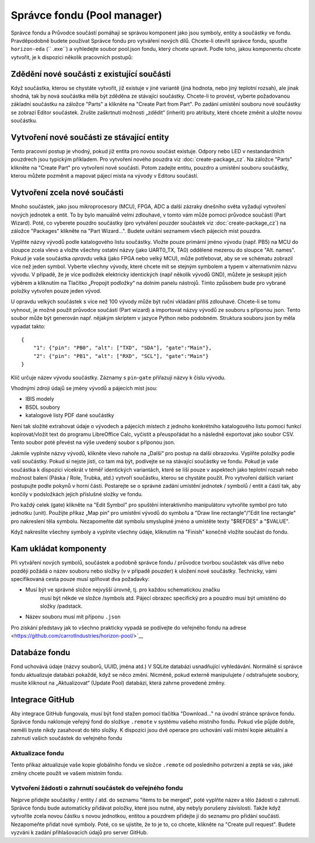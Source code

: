 Správce fondu (Pool manager)
============================
.. pool-mgr.rst

Správce fondu a Průvodce součástí pomáhají se správou komponent jako jsou symboly, entity a součástky ve fondu. Pravděpodobně budete používat Správce fondu pro vytváření nových dílů. Chcete-li otevřít správce fondu, spusťte ``horizon-eda`` \ (`` .exe``) a vyhledejte soubor pool.json fondu, který
chcete upravit. Podle toho, jakou komponentu chcete vytvořit, je k dispozici několik pracovních postupů:

Zdědění nové součásti z existující součásti
-------------------------------------------

Když součástka, kterou se chystáte vytvořit, již existuje v jiné variantě (jiná hodnota, nebo jiný teplotní rozsah), ale jinak shodná, tak by nová součástka měla být zděděna ze stávající součástky. Chcete-li to provést, vyberte požadovanou základní součástku na záložce "Parts" a klikněte na "Create Part from Part". Po zadání umístění souboru nové součástky se zobrazí Editor součástek. Zrušte zaškrtnutí možnosti „zdědit“ (inherit) pro atributy, které chcete změnit a uložte novou součástku.

Vytvoření nové součásti ze stávající entity
-------------------------------------------

Tento pracovní postup je vhodný, pokud již entita pro novou součást
existuje. Odpory nebo LED v nestandardních pouzdrech jsou typickým příkladem. Pro vytvoření nového pouzdra viz :doc:`create-package_cz`. Na záložce "Parts" klikněte na "Create Part" pro vytvoření nové součásti. Potom zadejte entitu, pouzdro a umístění souboru součástky, kterou můžete pozměnit a mapovat pájecí místa na vývody v Editoru součástí.

Vytvoření zcela nové součásti
-----------------------------

Mnoho součástek, jako jsou mikroprocesory (MCU), FPGA, ADC a další zázraky dnešního světa
vyžadují vytvoření nových jednotek a entit. To by bylo manuálně velmi zdlouhavé, v tomto vám může pomoci průvodce součástí (Part Wizard). Poté, co vyberete pouzdro součástky (pro vytváření pouzder součástek viz :doc:`create-package_cz`) na záložce "Packages" klikněte na "Part Wizard...". Budete uvítáni seznamem všech pájecích míst pouzdra.


Vyplňte názvy vývodů podle katalogového listu součástky. Vložte pouze primární jméno vývodu (např. PB5) na MCU do sloupce zcela vlevo a vložte všechny ostatní názvy (jako UART0_TX, TA0) oddělené mezerou do sloupce "Alt. names". Pokud je vaše součástka *opravdu* velká (jako FPGA nebo velký MCU), může potřebovat, aby se ve schématu zobrazil více než jeden symbol. Vyberte všechny vývody, které chcete mít se stejným symbolem a typem v alternativním názvu vývodu. V případě, že je více podložek elektricky identických (např
několik vývodů GND), můžete je seskupit jejich výběrem a kliknutím na
Tlačítko „Propojit podložky“ na dolním panelu nástrojů. Tímto způsobem bude pro vybrané položky vytvořen pouze jeden vývod.

U opravdu velkých součástek s více než 100 vývody může být ruční vkládání příliš zdlouhavé. Chcete-li se tomu vyhnout, je možné použít průvodce součástí (Part wizard) a importovat názvy vývodů ze souboru s příponou json. Tento soubor může být generován např. nějakým skriptem v jazyce Python nebo podobném. Struktura souboru json by měla vypadat takto:

::

   {
       "1": {"pin": "PB0", "alt": ["TXD", "SDA"], "gate":"Main"},
       "2": {"pin": "PB1", "alt": ["RXD", "SCL"], "gate":"Main"}
   }

Klíč určuje název vývodu součástky. Záznamy s ``pin``-``gate`` přiřazují názvy k číslu vývodu.


Vhodnými zdroji údajů se jmény vývodů a pájecích míst jsou:

- IBIS modely
- BSDL soubory
- katalogové listy PDF dané součástky

Není tak složité extrahovat údaje o vývodech a pájecích místech z jednoho konkrétního katalogového listu pomocí funkcí kopírovat/vložit text do programu LibreOffice Calc, vyčistit a přeuspořádat ho a následně
exportovat jako soubor CSV. Tento soubor poté převést na výše uvedený soubor s příponou json.


Jakmile vyplníte názvy vývodů, klikněte vlevo nahoře na „Další“ pro postup na další obrazovku. Vyplňte položky podle  vaší součástky. Pokud si nejste jisti, co tam má být, podívejte se na stávající součástky ve fondu. Pokud je vaše součástka k dispozici vícekrát v téměř identických variantách, které se liší pouze v aspektech jako teplotní rozsah nebo možnost balení (Páska / Role, Trubka, atd.) vytvoří součástku, kterou se chystáte použít. Pro vytvoření dalších variant postupujte podle pokynů v horní části. Postarejte se o správné zadání umístění jednotek / symbolů / entit a částí tak, aby končily v podsložkách jejich příslušné složky ve fondu.


Pro každý celek (gate) klikněte na "Edit Symbol" pro spuštění interaktivního
manipulátoru vytvoříte symbol pro tuto jednotku (unit). Použijte příkaz „Map pin“
pro umístění vývodů do symbolu a "Draw line rectangle"/"Edit line
rectangle" pro nakreslení těla symbolu. Nezapomeňte dát symbolu
smysluplné jméno a umístěte texty "$REFDES" a "$VALUE".

Když nakreslíte všechny symboly a vyplníte všechny údaje,
kliknutím na "Finish" konečně vložíte součást do fondu.

Kam ukládat komponenty
----------------------

Při vytváření nových symbolů, součástek a podobně správce fondu / průvodce  tvorbou součástek vás dříve nebo později požádá o název souboru nebo složky (v
v případě pouzder) k uložení nové součástky. Technicky, vámi specifikovaná cesta pouze musí splňovat dva požadavky:

- Musí být ve správné  složce nejvyšší úrovně, tj. pro každou schematickou značku
   musí být někde ve složce /symbols atd. Pájecí obrazec specifický pro a
   pouzdro musí být umístěno do složky /padstack.
- Název souboru musí mít příponu ``.json``

Pro získání představy jak to všechno prakticky vypadá se podívejte do veřejného fondu na adrese 
<https://github.com/carrotIndustries/horizon-pool/>`__

Databáze fondu
--------------

Fond uchovává údaje (názvy souborů, UUID, jména atd.) V SQLite
databázi usnadňující vyhledávání. Normálně si správce fondu aktualizuje
databázi pokaždé, když se něco změní. Nicméně, pokud
externě manipulujete / odstraňujete soubory, musíte kliknout na „Aktualizovat“ (Update
Pool) databázi, která zahrne provedené změny.


Integrace GitHub
----------------

Aby integrace GitHub fungovala, musí být fond stažen pomocí
tlačítka "Download..." na úvodní stránce správce fondu. Správce fondu naklonuje veřejný fond do složkye ``.remote`` v systému vašeho místního fondu. Pokud vše půjde dobře, neměli byste nikdy zasahovat do této složky. K dispozici jsou dvě operace pro uchování vaší místní kopie
aktuální a zahrnutí vašich součástek do veřejného fondu


Aktualizace fondu
~~~~~~~~~~~~~~~~~

Tento příkaz aktualizuje vaše kopie globálního fondu ve složce ``.remote``
od posledního potvrzení a zeptá se vás, jaké změny chcete
použít ve vašem místním fondu.


Vytvoření žádosti o zahrnutí součástek do veřejného fondu
~~~~~~~~~~~~~~~~~~~~~~~~~~~~~~~~~~~~~~~~~~~~~~~~~~~~~~~~~

Nejprve přidejte součástky / entity / atd. do seznamu "items to be merged",
poté vyplňte název a tělo žádosti o zahrnutí. Správce fondu bude
automaticky přidávat položky, které jsou nutné, aby nebyly porušeny závislosti. Takže když
vytvoříte zcela novou částku s novou jednotkou, entitou a pouzdrem
přidejte ji do seznamu pro přidání součásti. Nezapomeňte přidat nové
symboly. Poté, co se ujistíte, že to je to, co chcete, klikněte na "Create
pull request". Budete vyzváni k zadání přihlašovacích údajů pro server GitHub.


